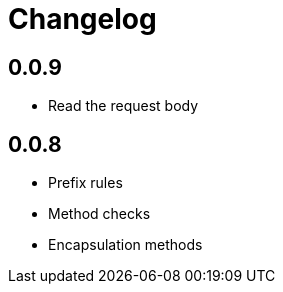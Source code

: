 = Changelog

== 0.0.9

* Read the request body

== 0.0.8

* Prefix rules
* Method checks
* Encapsulation methods
